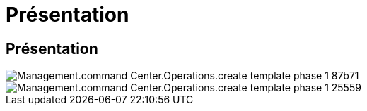 = Présentation
:allow-uri-read: 




== Présentation

image::Management.command_center.operations.create_template_phase_1-87b71.png[Management.command Center.Operations.create template phase 1 87b71]

image::Management.command_center.operations.create_template_phase_1-25559.png[Management.command Center.Operations.create template phase 1 25559]
